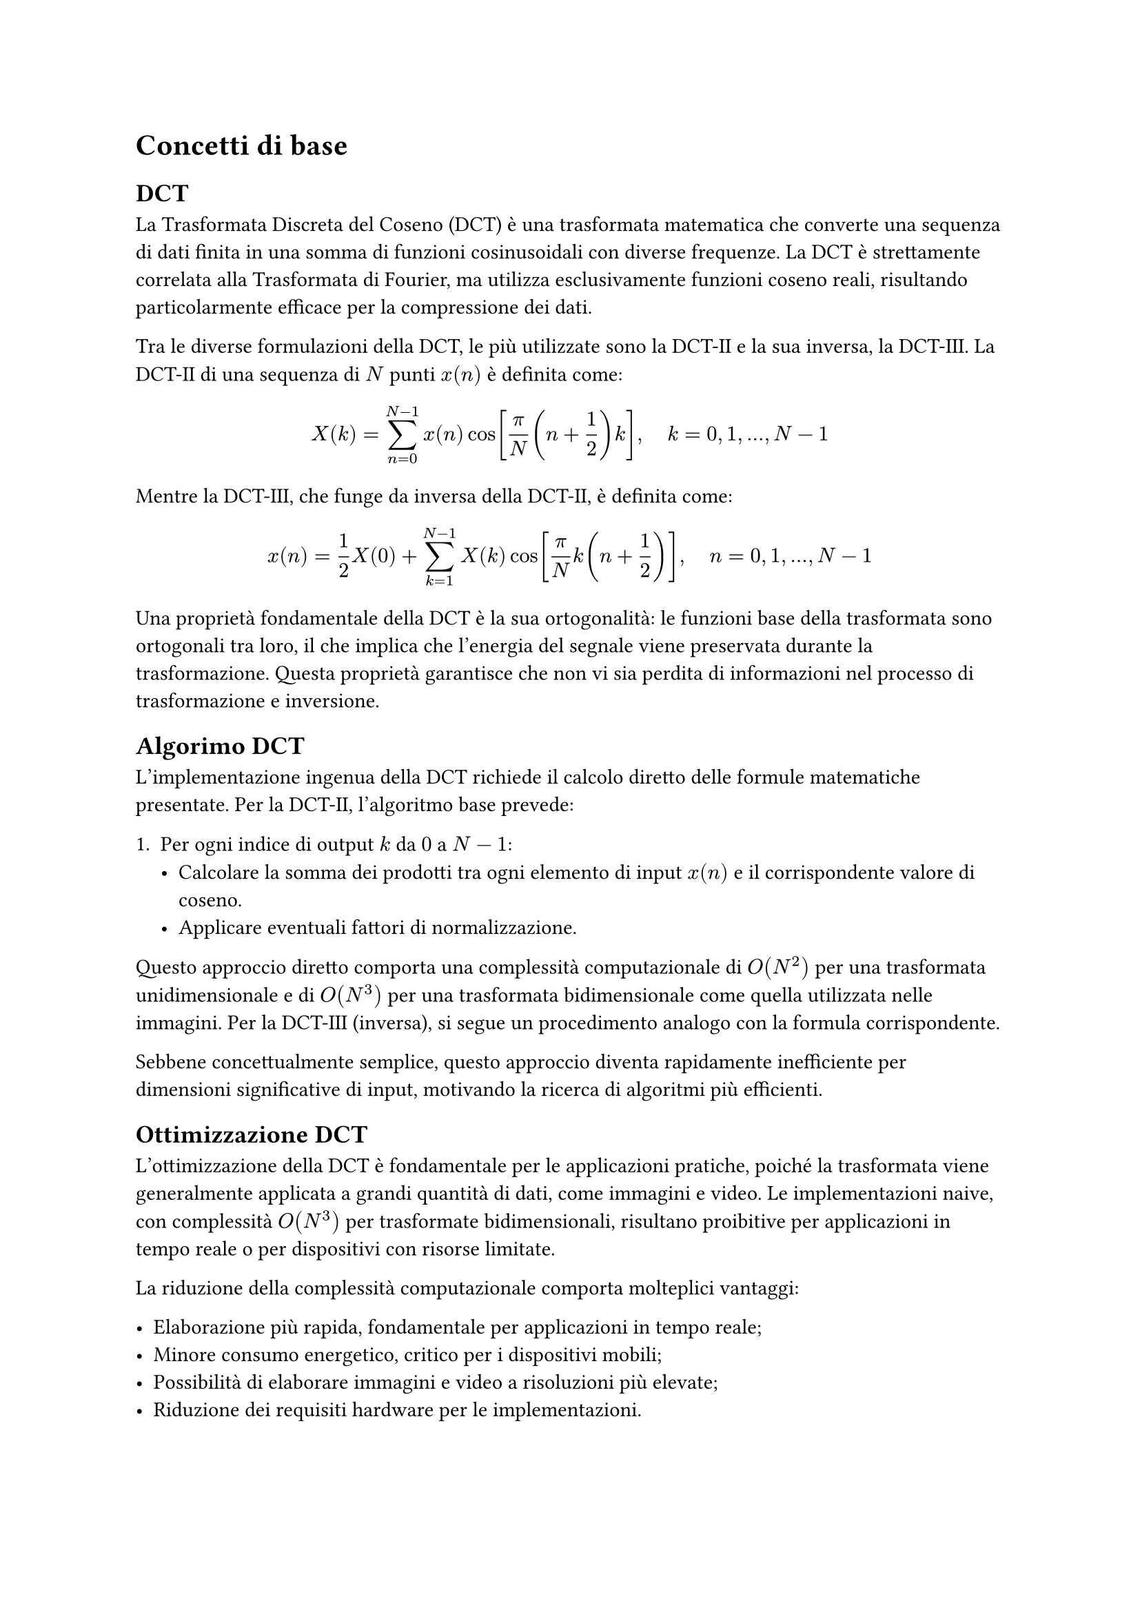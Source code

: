 = Concetti di base

== DCT

// Definizione matematica della DCT-II, DCT-III, propretà di ortogonalità.

La Trasformata Discreta del Coseno (DCT) è una trasformata matematica che converte una sequenza di dati finita in una somma di funzioni cosinusoidali con diverse frequenze. La DCT è strettamente correlata alla Trasformata di Fourier, ma utilizza esclusivamente funzioni coseno reali, risultando particolarmente efficace per la compressione dei dati.

Tra le diverse formulazioni della DCT, le più utilizzate sono la DCT-II e la sua inversa, la DCT-III. La DCT-II di una sequenza di $N$ punti $x(n)$ è definita come:

$ X(k) = sum_(n=0)^(N-1) x(n) cos [frac(pi, N) (n + frac(1, 2)) k], space.quad k = 0, 1, dots, N-1 $ <dct>

Mentre la DCT-III, che funge da inversa della DCT-II, è definita come:

$
  x(n) = frac(1, 2)X(0) + sum_(k=1)^(N-1) X(k) cos[frac(pi, N) k (n + frac(1, 2))], space.quad n = 0, 1, dots, N-1
$ <idct>

Una proprietà fondamentale della DCT è la sua ortogonalità: le funzioni base della trasformata sono ortogonali tra loro, il che implica che l’energia del segnale viene preservata durante la trasformazione. Questa proprietà garantisce che non vi sia perdita di informazioni nel processo di trasformazione e inversione.

== Algorimo DCT

// Algoritmo naive DCT, con focus sulla DCT-II e DCT-III.

L’implementazione ingenua della DCT richiede il calcolo diretto delle formule matematiche presentate. Per la DCT-II, l’algoritmo base prevede:

1. Per ogni indice di output $k$ da $0$ a $N-1$:
  - Calcolare la somma dei prodotti tra ogni elemento di input $x(n)$ e il corrispondente valore di coseno.
  - Applicare eventuali fattori di normalizzazione.

Questo approccio diretto comporta una complessità computazionale di $O(N^2)$ per una trasformata unidimensionale e di $O(N^3)$ per una trasformata bidimensionale come quella utilizzata nelle immagini. Per la DCT-III (inversa), si segue un procedimento analogo con la formula corrispondente.

Sebbene concettualmente semplice, questo approccio diventa rapidamente inefficiente per dimensioni significative di input, motivando la ricerca di algoritmi più efficienti.

== Ottimizzazione DCT

// Introduzione sul perche è importante ottimizzare la DCT.

L’ottimizzazione della DCT è fondamentale per le applicazioni pratiche, poiché la trasformata viene generalmente applicata a grandi quantità di dati, come immagini e video. Le implementazioni naive, con complessità $O(N^3)$ per trasformate bidimensionali, risultano proibitive per applicazioni in tempo reale o per dispositivi con risorse limitate.

La riduzione della complessità computazionale comporta molteplici vantaggi:

- Elaborazione più rapida, fondamentale per applicazioni in tempo reale;
- Minore consumo energetico, critico per i dispositivi mobili;
- Possibilità di elaborare immagini e video a risoluzioni più elevate;
- Riduzione dei requisiti hardware per le implementazioni.

=== Fast Fourier Transform

// Introduzione alla FFT, come viene usata per calcolare la DCT in $O(n log_2 n)$.
// Menzione di FFTW come libreria di riferimento per la FFT.

La Fast Fourier Transform (FFT) rappresenta una svolta nell’ottimizzazione della Discrete Cosine Transform (DCT). Poiché la DCT può essere espressa in termini di FFT con opportune modifiche, la complessità computazionale si riduce da $O(N^2)$ a $O(N log_2 N)$ per trasformate unidimensionali.

L’algoritmo principale sfrutta la scomposizione della DCT in termini di FFT attraverso diverse tecniche, tra cui:

- Rappresentazione della DCT come FFT di una sequenza opportunamente riordinata;
- Utilizzo di simmetrie e periodicità per ridurre il numero di calcoli necessari;
- Applicazione di algoritmi divide-and-conquer per scomporre il problema in sottoproblemi più piccoli.

FFTW (Fastest Fourier Transform in the West) rappresenta una delle librerie di riferimento più utilizzate per il calcolo efficiente della FFT. Questa libreria implementa automaticamente diversi algoritmi ottimizzati, selezionando il più efficiente in base alle dimensioni dell’input e all’architettura hardware disponibile.

=== Parallelizzazione

// Introduzione alla parallelizzazione della DCT tramite GPU o multi-threading.

La parallelizzazione rappresenta una strategia fondamentale per ottimizzare il calcolo della DCT. Data la natura intrinsecamente parallela di molte operazioni coinvolte nella trasformata, è possibile distribuire il carico computazionale su più unità di elaborazione.

L’implementazione su GPGPU (General Purpose Graphics Processing Unit) offre vantaggi significativi:

- Architettura altamente parallela con migliaia di core di elaborazione;
- Elevata larghezza di banda di memoria, cruciale per operazioni su matrici;
- Istruzioni specializzate per operazioni matematiche come seno e coseno;
- Framework come CUDA e OpenCL che facilitano lo sviluppo di codice parallelo.

In alternativa, su sistemi multicore, il multi-threading consente di:

- Suddividere l’immagine in blocchi indipendenti elaborati da thread separati;
- Sfruttare tutti i core disponibili su CPU moderne;
- Implementare strategie di bilanciamento del carico per massimizzare l’efficienza;
- Utilizzare librerie ottimizzate come OpenMP per semplificare la parallelizzazione.

== DCT a blocchi

// Introduzione alla DCT a blocchi, come viene usata nella compressione di immagini.

Nella compressione di immagini, la Discrete Cosine Transform (DCT) viene tipicamente applicata non all’intera immagine, bensì a blocchi di dimensioni ridotte. Questo approccio a blocchi presenta numerosi vantaggi sia pratici che teorici.

Lo standard JPEG, ad esempio, suddivide l’immagine in blocchi di $8 times 8$ pixel, applicando la DCT-2D separatamente a ciascun blocco. Questa strategia offre diversi benefici:

- Riduzione della complessità computazionale, limitando le dimensioni dell’input per ogni trasformata.
- Migliore localizzazione delle caratteristiche dell’immagine, consentendo una compressione adattiva.
- Possibilità di elaborazione parallela naturale, dato che i blocchi sono indipendenti.
- Minori requisiti di memoria, poiché solo un blocco alla volta deve essere mantenuto in memoria di lavoro.

Tuttavia, l’applicazione della DCT a blocchi può introdurre artefatti visibili ai bordi dei blocchi, specialmente ad alti rapporti di compressione. Questo fenomeno, noto come “blocking effect”, rappresenta una delle limitazioni principali di questo approccio e ha portato allo sviluppo di tecniche di post-elaborazione specifiche per mitigare tali artefatti.
